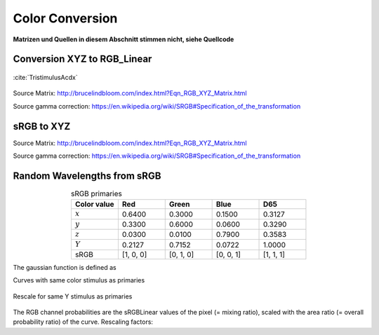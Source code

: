 ***********************
Color Conversion
***********************

**Matrizen und Quellen in diesem Abschnitt stimmen nicht, siehe Quellcode**

Conversion XYZ to RGB_Linear 
=================================================

.. figure:: images/CIE_1931_XYZ_Color_Matching_Functions.svg
   :width: 400
   :align: center

   :cite:`TristimulusAcdx`

.. math::
   X &=\int_{\lambda} P(\lambda) \cdot \bar{x}(\lambda) ~d \lambda \\
   Y &=\int_{\lambda} P(\lambda) \cdot \bar{y}(\lambda) ~d \lambda \\
   Z &=\int_{\lambda} P(\lambda) \cdot \bar{z}(\lambda) ~d \lambda
   :label: XYZ_Calc

Source Matrix:  http://brucelindbloom.com/index.html?Eqn_RGB_XYZ_Matrix.html

Source gamma correction: https://en.wikipedia.org/wiki/SRGB#Specification_of_the_transformation


.. math::
   	\left[\begin{array}{l}
		R_{\text {linear}} \\
		G_{\text {linear}} \\
		B_{\text {linear}}
	\end{array}\right]=\left[\begin{array}{ccc}
        +3.2404542 & -1.5371385 & -0.4985314 \\
        -0.9692660 & +1.8760108 & +0.0415560 \\
        +0.0556434 & -0.2040259 & +1.0572252
	\end{array}\right]\left[\begin{array}{c}
		X_\text{D65} \\
		Y_\text{D65} \\
		Z_\text{D65}
	\end{array}\right]
    :label: XYZ2RGB

.. math::
   C_{\text {sRGB}}= \begin{cases}12.92\cdot C_{\text {linear}}, & C_{\text {linear}} \leq 0.0031308 \\[1.5ex] 
   1.055\cdot C_{\text {linear}}^{1 / 2.4}-0.055, & C_{\text {linear}}>0.0031308\end{cases}
   :label: Gamma_Correction

sRGB to XYZ 
=================================================


Source Matrix: http://brucelindbloom.com/index.html?Eqn_RGB_XYZ_Matrix.html

Source gamma correction: https://en.wikipedia.org/wiki/SRGB#Specification_of_the_transformation


.. math::
   	C_{\text {linear }}= \begin{cases}\displaystyle\frac{C_{\text {sRGB}}}{12.92}, & C_{\text {sRGB}} \leq 0.04045 \\[1.5ex]
	\displaystyle\left(\frac{C_{\text {sRGB}}+0.55}{1.055}\right)^{2.4}, & C_{\text {sRGB}}>0.04045\end{cases}
    :label: Gamma_Correction_Reverse

.. math::
	\left[\begin{array}{l}
   			X_{\text {D65}} \\
			Y_{\text {D65}} \\
			Z_{\text {D65}}
		\end{array}\right]=\left[\begin{array}{ccc}
            0.4124564 & 0.3575761 & 0.1804375\\
            0.2126729 & 0.7151522 & 0.0721750\\
            0.0193339 & 0.1191920 & 0.9503041
		\end{array}\right]\left[\begin{array}{c}
			R_{\text{linear}} \\
			G_{\text{linear}} \\
			B_{\text{linear}}
	\end{array}\right]
    :label: RGB2XYZ


Random Wavelengths from sRGB 
=================================================

.. list-table:: sRGB primaries
   :widths: 50 50 50 50 50
   :header-rows: 1
   :align: center

   * - Color value
     - Red
     - Green
     - Blue
     - D65   
   * - :math:`x` 
     - 0.6400
     - 0.3000 
     - 0.1500 
     - 0.3127
   * - :math:`y` 
     - 0.3300
     - 0.6000 
     - 0.0600 
     - 0.3290
   * - :math:`z` 
     - 0.0300 
     - 0.0100 
     - 0.7900 
     - 0.3583
   * - :math:`Y` 
     - 0.2127 
     - 0.7152 
     - 0.0722 
     - 1.0000
   * - sRGB 
     - [1, 0, 0] 
     - [0, 1, 0] 
     - [0, 0, 1] 
     - [1, 1, 1]

The gaussian function is defined as

.. math::
   S(\lambda, \mu, \sigma)=\frac{1}{\sqrt{2 \pi \sigma^{2}}} \exp \left(-\frac{(\lambda-\mu)^{2}}{2 \sigma^{2}}\right)
   :label: Gauss_Opt

Curves with same color stimulus as primaries

.. math::
    r_0(\lambda) =&~  88.4033043 \cdot \Big[ S(\lambda, 660.255528, 35.6986569)\\
                & + 0.0665761658 \cdot S(\lambda, 552.077348, 150.000000)\Big]\\
    g_0(\lambda) =&~  83.4999030 \cdot  S(\lambda, 539.131090, 33.3116417)\\
    b_0(\lambda) =&~ 118.345477  \cdot  S(\lambda, 415.035902, 47.2130145)\\
   :label: r0g0b0_curves

.. _rgb_curve1:
.. figure:: images/rgb_curves1.svg
   :width: 500
   :align: center

Rescale for same Y stimulus as primaries

.. math::
    r(\lambda) =&~ 1.24573718 \cdot r_0(\lambda)\\
    g(\lambda) =&~ 1.00000000 \cdot g_0(\lambda)\\
    b(\lambda) =&~ 1.12354883 \cdot b_0(\lambda)\\
    :label: rgb_curves

.. _rgb_curve2:
.. figure:: images/rgb_curves2.svg
   :width: 500
   :align: center

The RGB channel probabilities are the sRGBLinear values of the pixel (= mixing ratio), scaled with the area ratio (= overall probability ratio) of the curve.
Rescaling factors:

.. math::
    r_\text{P} = 1.38950586\\
    g_\text{P} = 1.00000000\\
    b_\text{P} = 1.22823756\\
   :label: r_g_b_factors


